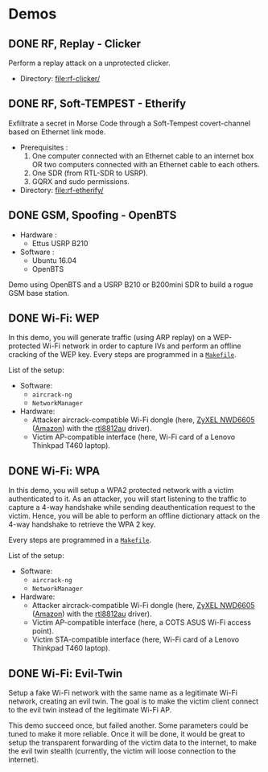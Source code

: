 * Demos

** DONE RF, Replay - Clicker

Perform a replay attack on a unprotected clicker.

- Directory: [[file:rf-clicker/]]

** DONE RF, Soft-TEMPEST - Etherify

Exfiltrate a secret in Morse Code through a Soft-Tempest covert-channel based on Ethernet link mode.

- Prerequisites :
  1. One computer connected with an Ethernet cable to an internet box OR two
     computers connected with an Ethernet cable to each others.
  2. One SDR (from RTL-SDR to USRP).
  3. GQRX and sudo permissions.
- Directory: [[file:rf-etherify/]]

** DONE GSM, Spoofing - OpenBTS

- Hardware :
  - Ettus USRP B210
- Software :
  - Ubuntu 16.04
  - OpenBTS

Demo using OpenBTS and a USRP B210 or B200mini SDR to build a rogue GSM base station.

** DONE Wi-Fi: WEP

In this demo, you will generate traffic (using ARP replay) on a WEP-protected
Wi-Fi network in order to capture IVs and perform an offline cracking of the
WEP key. Every steps are programmed in a [[file:wifi-wep/Makefile][=Makefile=]].

List of the setup:
- Software:
  - =aircrack-ng=
  - =NetworkManager=
- Hardware:
  - Attacker aircrack-compatible Wi-Fi dongle (here, [[https://www.zyxel.com/fr/fr/products/wifi-extender/dual-band-wireless-ac1200-usb-adapter-nwd6605][ZyXEL NWD6605]] ([[https://www.amazon.fr/Zyxel-AC1200-Adaptateur-Wi-Fi-NWD6605/dp/B00D9EZSO2][Amazon]]) with the [[https://github.com/aircrack-ng/rtl8812au][rtl8812au]] driver).
  - Victim AP-compatible interface (here, Wi-Fi card of a Lenovo Thinkpad T460 laptop).

** DONE Wi-Fi: WPA

In this demo, you will setup a WPA2 protected network with a victim
authenticated to it. As an attacker, you will start listening to the traffic to
capture a 4-way handshake while sending deauthentication request to the
victim. Hence, you will be able to perform an offline dictionary attack on the
4-way handshake to retrieve the WPA 2 key.

Every steps are programmed in a [[file:wifi-wpa/Makefile][=Makefile=]].

List of the setup:
- Software:
  - =aircrack-ng=
  - =NetworkManager=
- Hardware:
  - Attacker aircrack-compatible Wi-Fi dongle (here, [[https://www.zyxel.com/fr/fr/products/wifi-extender/dual-band-wireless-ac1200-usb-adapter-nwd6605][ZyXEL NWD6605]] ([[https://www.amazon.fr/Zyxel-AC1200-Adaptateur-Wi-Fi-NWD6605/dp/B00D9EZSO2][Amazon]]) with the [[https://github.com/aircrack-ng/rtl8812au][rtl8812au]] driver).
  - Victim AP-compatible interface (here, a COTS ASUS Wi-Fi access point).
  - Victim STA-compatible interface (here, Wi-Fi card of a Lenovo Thinkpad T460 laptop).

** DONE Wi-Fi: Evil-Twin

Setup a fake Wi-Fi network with the same name as a legitimate Wi-Fi network,
creating an evil twin. The goal is to make the victim client connect to the
evil twin instead of the legitimate Wi-Fi AP.

This demo succeed once, but failed another. Some parameters could be tuned to
make it more reliable. Once it will be done, it would be great to setup the
transparent forwarding of the victim data to the internet, to make the evil
twin stealth (currently, the victim will loose connection to the internet).

